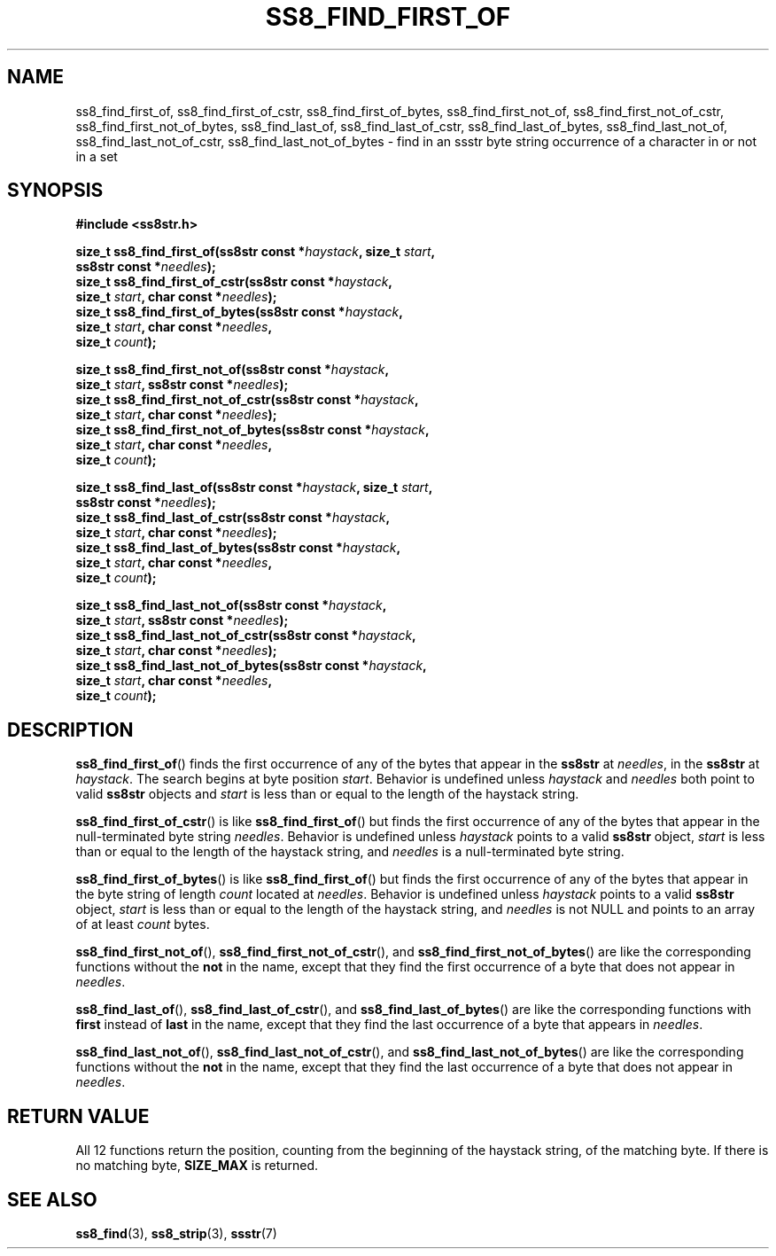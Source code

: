 .\" This file is part of the Ssstr string library.
.\" Copyright 2022 Board of Regents of the University of Wisconsin System
.\" SPDX-License-Identifier: MIT
.\"
.TH SS8_FIND_FIRST_OF 3  2022-06-12 SSSTR "Ssstr Manual"
.SH NAME
ss8_find_first_of, ss8_find_first_of_cstr, ss8_find_first_of_bytes,
ss8_find_first_not_of, ss8_find_first_not_of_cstr, ss8_find_first_not_of_bytes,
ss8_find_last_of, ss8_find_last_of_cstr, ss8_find_last_of_bytes,
ss8_find_last_not_of, ss8_find_last_not_of_cstr, ss8_find_last_not_of_bytes \-
find in an ssstr byte string occurrence of a character in or not in a set
.SH SYNOPSIS
.nf
.B #include <ss8str.h>
.PP
.BI "size_t ss8_find_first_of(ss8str const *" haystack ", size_t " start ","
.BI "                         ss8str const *" needles ");"
.BI "size_t ss8_find_first_of_cstr(ss8str const *" haystack ","
.BI "                         size_t " start ", char const *" needles ");"
.BI "size_t ss8_find_first_of_bytes(ss8str const *" haystack ","
.BI "                         size_t " start ", char const *" needles ","
.BI "                         size_t " count ");"
.PP
.BI "size_t ss8_find_first_not_of(ss8str const *" haystack ","
.BI "                         size_t " start ", ss8str const *" needles ");"
.BI "size_t ss8_find_first_not_of_cstr(ss8str const *" haystack ","
.BI "                         size_t " start ", char const *" needles ");"
.BI "size_t ss8_find_first_not_of_bytes(ss8str const *" haystack ","
.BI "                         size_t " start ", char const *" needles ","
.BI "                         size_t " count ");"
.PP
.BI "size_t ss8_find_last_of(ss8str const *" haystack ", size_t " start ","
.BI "                         ss8str const *" needles ");"
.BI "size_t ss8_find_last_of_cstr(ss8str const *" haystack ","
.BI "                         size_t " start ", char const *" needles ");"
.BI "size_t ss8_find_last_of_bytes(ss8str const *" haystack ","
.BI "                         size_t " start ", char const *" needles ","
.BI "                         size_t " count ");"
.PP
.BI "size_t ss8_find_last_not_of(ss8str const *" haystack ","
.BI "                         size_t " start ", ss8str const *" needles ");"
.BI "size_t ss8_find_last_not_of_cstr(ss8str const *" haystack ","
.BI "                         size_t " start ", char const *" needles ");"
.BI "size_t ss8_find_last_not_of_bytes(ss8str const *" haystack ","
.BI "                         size_t " start ", char const *" needles ","
.BI "                         size_t " count ");"
.fi
.SH DESCRIPTION
.BR ss8_find_first_of ()
finds the first occurrence of any of the bytes that appear in the
.B ss8str
at
.IR needles ,
in the
.B ss8str
at
.IR haystack .
The search begins at byte position
.IR start .
Behavior is undefined unless
.I haystack
and
.I needles
both point to valid
.B ss8str
objects and
.I start
is less than or equal to the length of the haystack string.
.PP
.BR ss8_find_first_of_cstr ()
is like
.BR ss8_find_first_of ()
but finds the first occurrence of any of the bytes that appear in the
null-terminated byte string
.IR needles .
Behavior is undefined unless
.I haystack
points to a valid
.B ss8str
object,
.I start
is less than or equal to the length of the haystack string, and
.I needles
is a null-terminated byte string.
.PP
.BR ss8_find_first_of_bytes ()
is like
.BR ss8_find_first_of ()
but finds the first occurrence of any of the bytes that appear in the byte
string of length
.I count
located at
.IR needles .
Behavior is undefined unless
.I haystack
points to a valid
.B ss8str
object,
.I start
is less than or equal to the length of the haystack string, and
.I needles
is not NULL and points to an array of at least
.I count
bytes.
.PP
.BR ss8_find_first_not_of (),
.BR ss8_find_first_not_of_cstr (),
and
.BR ss8_find_first_not_of_bytes ()
are like the corresponding functions without the
.B not
in the name, except that they find the first occurrence of a byte that does
not appear in
.IR needles .
.PP
.BR ss8_find_last_of (),
.BR ss8_find_last_of_cstr (),
and
.BR ss8_find_last_of_bytes ()
are like the corresponding functions with
.B first
instead of
.B last
in the name, except that they find the last occurrence of a byte that appears
in
.IR needles .
.PP
.BR ss8_find_last_not_of (),
.BR ss8_find_last_not_of_cstr (),
and
.BR ss8_find_last_not_of_bytes ()
are like the corresponding functions without the
.B not
in the name, except that they find the last occurrence of a byte that does not
appear in
.IR needles .
.SH RETURN VALUE
All 12 functions return the position, counting from the beginning of the
haystack string, of the matching byte.
If there is no matching byte,
.B SIZE_MAX
is returned.
.SH SEE ALSO
.BR ss8_find (3),
.BR ss8_strip (3),
.BR ssstr (7)
